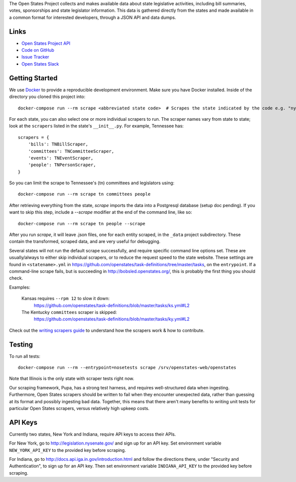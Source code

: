 The Open States Project collects and makes available data about state legislative activities, including bill summaries, votes, sponsorships and state legislator information. This data is gathered directly from the states and made available in a common format for interested developers, through a JSON API and data dumps.

Links
=====

* `Open States Project API <http://docs.openstates.org/api/>`_
* `Code on GitHub <https://github.com/openstates/openstates/>`_
* `Issue Tracker <https://github.com/openstates/openstates/issues>`_
* `Open States Slack <http://openstates-slack.herokuapp.com>`_

Getting Started
===============
We use `Docker <https://www.docker.com/products/docker>`_ to provide a reproducible development environment. Make sure
you have Docker installed.  Inside of the directory you cloned this project into::

  docker-compose run --rm scrape <abbreviated state code>  # Scrapes the state indicated by the code e.g. "ny"

For each state, you can also select one or more individual scrapers to run.  The scraper names vary from state to state; look at the ``scrapers`` listed in the state's ``__init__.py``. For example, Tennessee has:: 

    scrapers = {
        'bills': TNBillScraper,
        'committees': TNCommitteeScraper,
        'events': TNEventScraper,
        'people': TNPersonScraper,
    }

So you can limit the scrape to Tennessee's (tn) committees and legislators using::

  docker-compose run --rm scrape tn committees people

After retrieving everything from the state, `scrape` imports the data into a Postgresql database (setup doc pending).  If you want to skip this step, include a `--scrape` modifier at the end of the command line, like so::

  docker-compose run --rm scrape tn people --scrape

After you run `scrape`, it will leave .json files, one for each entity scraped, in the ``_data`` project subdirectory.  These contain the transformed, scraped data, and are very useful for debugging. 

Several states will not run the default scrape successfully, and require specific command line options set.  These are usually/always to either skip individual scrapers, or to reduce the request speed to the state website.  These settings are found in ``<statename>.yml`` in
https://github.com/openstates/task-definitions/tree/master/tasks, on the ``entrypoint``.  If a command-line scrape fails, but is succeeding in http://bobsled.openstates.org/, this is probably the first thing you should check.

Examples:

    Kansas requires ``--rpm 12`` to slow it down:
      https://github.com/openstates/task-definitions/blob/master/tasks/ks.yml#L2

    The Kentucky ``committees`` scraper is skipped:
      https://github.com/openstates/task-definitions/blob/master/tasks/ky.yml#L2

Check out the `writing scrapers guide <http://docs.openstates.org/en/latest/contributing/getting-started.html>`_ to understand how the scrapers work & how to contribute.

Testing
=======
To run all tests::

  docker-compose run --rm --entrypoint=nosetests scrape /srv/openstates-web/openstates

Note that Illinois is the only state with scraper tests right now.

Our scraping framework, Pupa, has a strong test harness, and requires well-structured data when ingesting. Furthermore, Open States scrapers should be written to fail when they encounter unexpected data, rather than guessing at its format and possibly ingesting bad data. Together, this means that there aren't many benefits to writing unit tests for particular Open States scrapers, versus relatively high upkeep costs.

API Keys
========

Currently two states, New York and Indiana, require API keys to access their APIs.

For New York, go to http://legislation.nysenate.gov/ and sign up for an API key.
Set environment variable ``NEW_YORK_API_KEY`` to the provided key before scraping.

For Indiana, go to http://docs.api.iga.in.gov/introduction.html and follow the directions there,
under "Security and Authentication", to sign up for an API key.  Then set environment variable
``INDIANA_API_KEY`` to the provided key before scraping.

